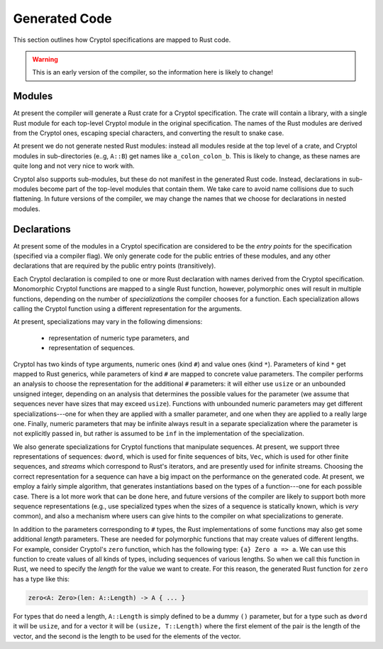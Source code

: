 Generated Code
==============

This section outlines how Cryptol specifications are mapped to Rust code.

.. warning::

   This is an early version of the compiler, so the information here is
   likely to change!


Modules
-------

At present the compiler will generate a Rust crate for a Cryptol specification.
The crate will contain a library, with a single Rust module for each
top-level Cryptol module in the original specification.
The names of the Rust modules are derived from the Cryptol ones,
escaping special characters, and converting the result to snake case.

At present we do not generate nested Rust modules: instead all modules
reside at the top level of a crate, and Cryptol modules in
sub-directories (e..g, ``A::B``) get names like ``a_colon_colon_b``.
This is likely to change, as these names are quite long and not very
nice to work with.

Cryptol also supports sub-modules, but these do not manifest in the generated
Rust code.  Instead, declarations in sub-modules become part of the top-level
modules that contain them.   We take care to avoid name collisions due to
such flattening.  In future versions of the compiler, we may change the
names that we choose for declarations in nested modules.


Declarations
------------

At present some of the modules in a Cryptol specification are considered to
be the *entry points* for the specification (specified via a compiler flag).
We only generate code for the public entries of these modules, and any other
declarations that are required by the public entry points (transitively).

Each Cryptol declaration is compiled to one or more Rust declaration with
names derived from the Cryptol specification.  Monomorphic Cryptol functions
are mapped to a single Rust function, however, polymorphic ones will result
in multiple functions, depending on the number of *specializations*
the compiler chooses for a function.   Each specialization allows calling
the Cryptol function using a different representation for the arguments.

At present, specializations may vary in the following dimensions:

  * representation of numeric type parameters, and
  * representation of sequences.

Cryptol has two kinds of type arguments, numeric ones (kind ``#``) and
value ones (kind ``*``).  Parameters of kind ``*`` get mapped to Rust generics,
while parameters of kind ``#`` are mapped to concrete value parameters.
The compiler performs an analysis to choose the representation for the
additional ``#`` parameters:  it will either use ``usize`` or an unbounded
unsigned integer, depending on an analysis that determines the possible
values for the parameter (we assume that sequences never have sizes that
may exceed ``usize``).   Functions with unbounded numeric parameters may
get different specializations---one for when they are applied with a smaller
parameter, and one when they are applied to a really large one.  Finally,
numeric parameters that may be infinite always result in a separate
specialization where the parameter is not explicitly passed in, but rather
is assumed to be ``inf`` in the implementation of the specialization.

We also generate specializations for Cryptol functions that manipulate
sequences.  At present, we support three representations of sequences:
``dword``, which is used for finite sequences of bits, ``Vec``, which is used
for other finite sequences, and *streams* which correspond to Rust's iterators,
and are presently used for infinite streams.  Choosing the correct
representation for a sequence can have a big impact on the performance
on the generated code.  At present, we employ a fairly simple algorithm,
that generates instantiations based on the types of a function---one for
each possible case.  There is a lot more work that can be done here, and
future versions of the compiler are likely to support both more sequence
representations (e.g., use specialized types when the sizes of a sequence
is statically known, which is *very* common), and also a mechanism where
users can give hints to the compiler on what specializations to generate.

In addition to the parameters corresponding to ``#`` types,
the Rust implementations of some functions may also get some additional
*length* parameters.  These are needed for polymorphic functions that may
create values of different lengths.  For example, consider Cryptol's
``zero`` function, which has the following type: ``{a} Zero a => a``.
We can use this function to create values of all kinds of types, including
sequences of various lengths.  So when we call this function in Rust,
we need to specify the *length* for the value we want to create.  For
this reason, the generated Rust function for ``zero`` has a type like this:

.. code::

  zero<A: Zero>(len: A::Length) -> A { ... }

For types that do need a length, ``A::Length`` is simply defined to be
a dummy ``()`` parameter, but for a type such as ``dword`` it will be
``usize``, and for a vector it will be ``(usize, T::Length)`` where the
first element of the pair is the length of the vector, and the second is
the length to be used for the elements of the vector.




















































